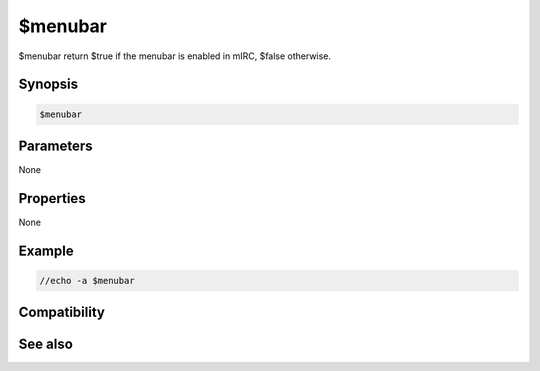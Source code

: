 $menubar
========

$menubar return $true if the menubar is enabled in mIRC, $false otherwise.

Synopsis
--------

.. code:: text

    $menubar

Parameters
----------

None

Properties
----------

None

Example
-------

.. code:: text

    //echo -a $menubar

Compatibility
-------------

.. compatibility:: 6.32

See also
--------

.. hlist::
    :columns: 4

    * :doc:`$switchbar </identifiers/switchbar>`
    * :doc:`$toolbar </identifiers/toolbar>`
    * :doc:`$treebar </identifiers/treebar>`

